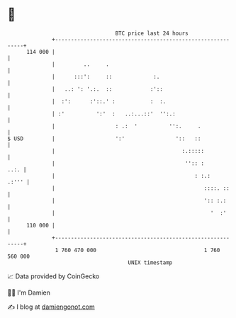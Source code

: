 * 👋

#+begin_example
                                     BTC price last 24 hours                    
                 +------------------------------------------------------------+ 
         114 000 |                                                            | 
                 |         ..     .                                           | 
                 |      :::':     ::             :.                           | 
                 |   ..: ': '.:.  ::            :'::                          | 
                 |  :':      :'::.' :           :  :.                         | 
                 | :'          ':'  :   ..:...::'  '':.:                      | 
                 |                   : .:  '          '':.     .              | 
   $ USD         |                   ':'                '::   ::              | 
                 |                                        :.:::::             | 
                 |                                         '':: :        ..:. | 
                 |                                            : :.:     .:''' | 
                 |                                               ::::. ::     | 
                 |                                               ':: :.:      | 
                 |                                                 '  :'      | 
         110 000 |                                                            | 
                 +------------------------------------------------------------+ 
                  1 760 470 000                                  1 760 560 000  
                                         UNIX timestamp                         
#+end_example
📈 Data provided by CoinGecko

🧑‍💻 I'm Damien

✍️ I blog at [[https://www.damiengonot.com][damiengonot.com]]
